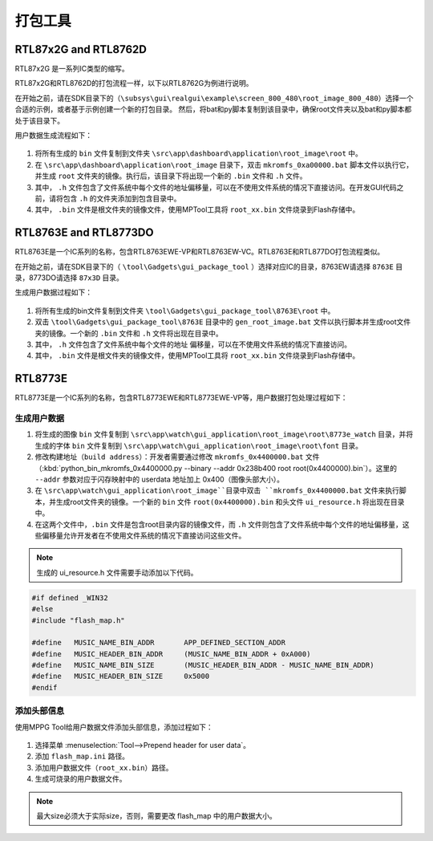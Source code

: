 .. _打包工具:

==================
打包工具
==================

RTL87x2G and RTL8762D
-----------------------
RTL87x2G 是一系列IC类型的缩写。

RTL87x2G和RTL8762D的打包流程一样，以下以RTL8762G为例进行说明。

在开始之前，请在SDK目录下的（``\subsys\gui\realgui\example\screen_800_480\root_image_800_480``）选择一个合适的示例，或者基于示例创建一个新的打包目录。
然后，将bat和py脚本复制到该目录中，确保root文件夹以及bat和py脚本都处于该目录下。

用户数据生成流程如下：

.. figure:: https://foruda.gitee.com/images/1726730622033771482/882af9c3_13671125.png
   :align: center
   :width: 500px

1. 将所有生成的 ``bin`` 文件复制到文件夹 ``\src\app\dashboard\application\root_image\root`` 中。
2. 在 ``\src\app\dashboard\application\root_image`` 目录下，双击 ``mkromfs_0xa00000.bat`` 脚本文件以执行它，并生成 ``root`` 文件夹的镜像。执行后，该目录下将出现一个新的 ``.bin`` 文件和 ``.h`` 文件。
3. 其中， ``.h`` 文件包含了文件系统中每个文件的地址偏移量，可以在不使用文件系统的情况下直接访问。在开发GUI代码之前，请将包含 ``.h`` 的文件夹添加到包含目录中。
4. 其中， ``.bin`` 文件是根文件夹的镜像文件，使用MPTool工具将 ``root_xx.bin`` 文件烧录到Flash存储中。


RTL8763E and RTL8773DO
-----------------------

RTL8763E是一个IC系列的名称，包含RTL8763EWE-VP和RTL8763EW-VC。RTL8763E和RTL877DO打包流程类似。

在开始之前，请在SDK目录下的（ ``\tool\Gadgets\gui_package_tool`` ）选择对应IC的目录，8763EW请选择 ``8763E`` 目录，8773DO请选择 ``87x3D`` 目录。

生成用户数据过程如下：

.. figure:: https://foruda.gitee.com/images/1726730627101594191/d43820b6_13671125.png
   :align: center
   :width: 500px


1. 将所有生成的bin文件复制到文件夹 ``\tool\Gadgets\gui_package_tool\8763E\root`` 中。
2. 双击 ``\tool\Gadgets\gui_package_tool\8763E`` 目录中的 ``gen_root_image.bat`` 文件以执行脚本并生成root文件夹的镜像。一个新的 ``.bin`` 文件和 ``.h`` 文件将出现在目录中。
3. 其中， ``.h`` 文件包含了文件系统中每个文件的地址 偏移量，可以在不使用文件系统的情况下直接访问。
4. 其中， ``.bin`` 文件是根文件夹的镜像文件，使用MPTool工具将 ``root_xx.bin`` 文件烧录到Flash存储中。


RTL8773E
-----------------
RTL8773E是一个IC系列的名称，包含RTL8773EWE和RTL8773EWE-VP等，用户数据打包处理过程如下：

生成用户数据
^^^^^^^^^^^^^^^^^

1. 将生成的图像 ``bin`` 文件复制到 ``\src\app\watch\gui_application\root_image\root\8773e_watch`` 目录，并将生成的字体 ``bin`` 文件复制到 ``\src\app\watch\gui_application\root_image\root\font`` 目录。
2. 修改构建地址（``build address``）：开发者需要通过修改 ``mkromfs_0x4400000.bat`` 文件（:kbd:`python_bin_mkromfs_0x4400000.py --binary --addr 0x238b400 root root(0x4400000).bin`）。这里的 ``--addr`` 参数对应于闪存映射中的 userdata 地址加上 0x400（图像头部大小）。
3. 在 ``\src\app\watch\gui_application\root_image``目录中双击 ``mkromfs_0x4400000.bat`` 文件来执行脚本，并生成root文件夹的镜像。一个新的 ``bin`` 文件 ``root(0x4400000).bin`` 和头文件 ``ui_resource.h`` 将出现在目录中。
4. 在这两个文件中，``.bin`` 文件是包含root目录内容的镜像文件，而 ``.h`` 文件则包含了文件系统中每个文件的地址偏移量，这些偏移量允许开发者在不使用文件系统的情况下直接访问这些文件。

.. figure:: https://foruda.gitee.com/images/1726730908892819237/3349d8fb_13671125.png
   :align: center
   :width: 500px


.. note::
    生成的 ui_resource.h 文件需要手动添加以下代码。

.. code-block:: c
   
    #if defined _WIN32
    #else
    #include "flash_map.h"

    #define   MUSIC_NAME_BIN_ADDR       APP_DEFINED_SECTION_ADDR
    #define   MUSIC_HEADER_BIN_ADDR     (MUSIC_NAME_BIN_ADDR + 0xA000)
    #define   MUSIC_NAME_BIN_SIZE       (MUSIC_HEADER_BIN_ADDR - MUSIC_NAME_BIN_ADDR)
    #define   MUSIC_HEADER_BIN_SIZE     0x5000
    #endif


添加头部信息
^^^^^^^^^^^^^^^^^
使用MPPG Tool给用户数据文件添加头部信息，添加过程如下：

.. figure:: https://foruda.gitee.com/images/1726127049302320776/d8bc86b8_13671125.png
   :align: center
   :width: 700px

1. 选择菜单 :menuselection:`Tool-->Prepend header for user data`。
2. 添加 ``flash_map.ini`` 路径。
3. 添加用户数据文件（``root_xx.bin``）路径。
4. 生成可烧录的用户数据文件。


.. note::
    最大size必须大于实际size，否则，需要更改 flash_map 中的用户数据大小。
